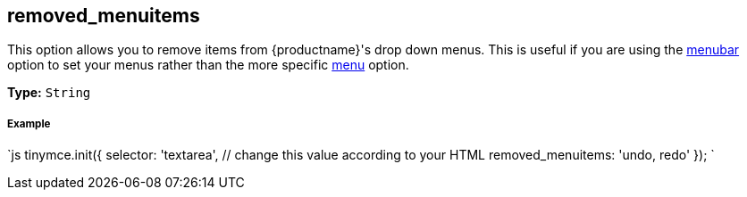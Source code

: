 [#removed_menuitems]
== removed_menuitems

This option allows you to remove items from {productname}'s drop down menus. This is useful if you are using the <<menubar,menubar>> option to set your menus rather than the more specific <<menu,menu>> option.

*Type:* `String`

[discrete#example]
===== Example

`js
tinymce.init({
  selector: 'textarea',  // change this value according to your HTML
  removed_menuitems: 'undo, redo'
});
`

